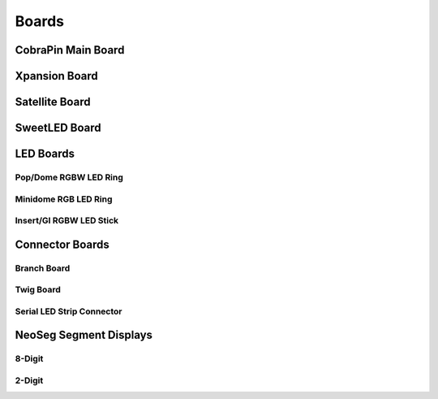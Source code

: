 *****
Boards
*****

CobraPin Main Board
=====
.. image:: images/CobraPinV1_02_isoSmall.JPG
  :width: 80%

Xpansion Board
=====


Satellite Board
=====


SweetLED Board
=====



LED Boards
=====
Pop/Dome RGBW LED Ring
-----

Minidome RGB LED Ring
-----

Insert/GI RGBW LED Stick
-----

Connector Boards
=====
Branch Board
-----

Twig Board
-----

Serial LED Strip Connector
-----

NeoSeg Segment Displays
=====
8-Digit
-----
.. image:: images/NeoSeg14_v0_2_top_small.JPG
  :width: 80%

2-Digit
-----
.. image:: images/IMG_0390.JPG
  :width: 80%